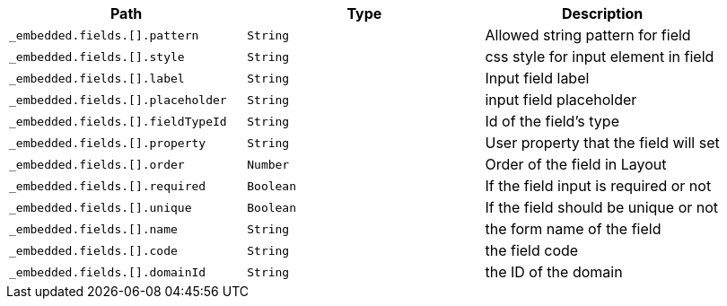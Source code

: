 |===
|Path|Type|Description

|`+_embedded.fields.[].pattern+`
|`+String+`
|Allowed string pattern for field

|`+_embedded.fields.[].style+`
|`+String+`
|css style for input element in field

|`+_embedded.fields.[].label+`
|`+String+`
|Input field label

|`+_embedded.fields.[].placeholder+`
|`+String+`
|input field placeholder

|`+_embedded.fields.[].fieldTypeId+`
|`+String+`
|Id of the field's type

|`+_embedded.fields.[].property+`
|`+String+`
|User property that the field will set

|`+_embedded.fields.[].order+`
|`+Number+`
|Order of the field in Layout

|`+_embedded.fields.[].required+`
|`+Boolean+`
|If the field input is required or not

|`+_embedded.fields.[].unique+`
|`+Boolean+`
|If the field should be unique or not

|`+_embedded.fields.[].name+`
|`+String+`
|the form name of the field

|`+_embedded.fields.[].code+`
|`+String+`
|the field code

|`+_embedded.fields.[].domainId+`
|`+String+`
|the ID of the domain

|===